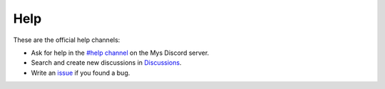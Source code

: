 Help
====

These are the official help channels:

- Ask for help in the `#help channel`_ on the Mys Discord server.

- Search and create new discussions in `Discussions`_.

- Write an `issue`_ if you found a bug.

.. _Discussions: https://github.com/mys-lang/mys/discussions

.. _#help channel: https://discord.com/invite/KeusvGPbd4

.. _issue: https://github.com/mys-lang/mys/issues
